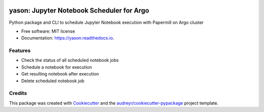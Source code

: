 .. image:: https://img.shields.io/pypi/v/yason.svg
        :target: https://pypi.python.org/pypi/yason

.. image:: https://img.shields.io/travis/com/ktaletsk/yason.svg
        :target: https://travis-ci.com/ktaletsk/yason

.. image:: https://readthedocs.org/projects/yason/badge/?version=latest
        :target: https://yason.readthedocs.io/en/latest/?badge=latest
        :alt: Documentation Status


.. image:: https://pyup.io/repos/github/ktaletsk/yason/shield.svg
     :target: https://pyup.io/repos/github/ktaletsk/yason/
     :alt: Updates

==================
yason: Jupyter Notebook Scheduler for Argo
==================

.. image:: logo.png
    :height: 50px
    :align: center
    :alt: logo



Python package and CLI to schedule Jupyter Notebook execution with Papermill on Argo cluster


* Free software: MIT license
* Documentation: https://yason.readthedocs.io.


Features
--------

* Check the status of all scheduled notebook jobs
* Schedule a notebook for execution
* Get resulting notebook after execution
* Delete scheduled notebook job

Credits
-------

This package was created with Cookiecutter_ and the `audreyr/cookiecutter-pypackage`_ project template.

.. _Cookiecutter: https://github.com/audreyr/cookiecutter
.. _`audreyr/cookiecutter-pypackage`: https://github.com/audreyr/cookiecutter-pypackage
